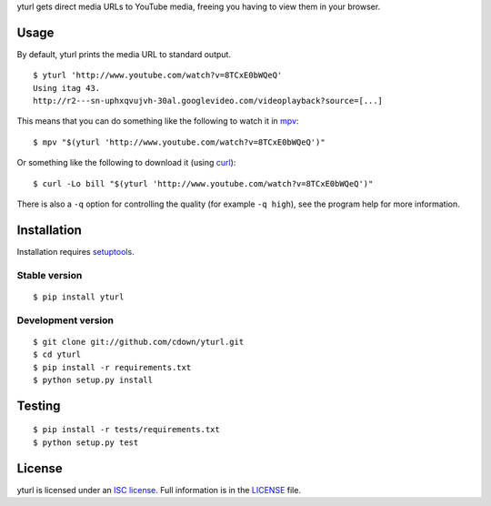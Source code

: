 yturl gets direct media URLs to YouTube media, freeing you having to
view them in your browser.

Usage
=====

By default, yturl prints the media URL to standard output.

::

    $ yturl 'http://www.youtube.com/watch?v=8TCxE0bWQeQ'
    Using itag 43.
    http://r2---sn-uphxqvujvh-30al.googlevideo.com/videoplayback?source=[...]

This means that you can do something like the following to watch it in
`mpv`_:

::

    $ mpv "$(yturl 'http://www.youtube.com/watch?v=8TCxE0bWQeQ')"

Or something like the following to download it (using `curl`_):

::

    $ curl -Lo bill "$(yturl 'http://www.youtube.com/watch?v=8TCxE0bWQeQ')"

There is also a ``-q`` option for controlling the quality (for example ``-q
high``), see the program help for more information.

.. _mpv: http://mpv.io
.. _curl: http://curl.haxx.se

Installation
============

Installation requires `setuptools`_.

.. _setuptools: https://pypi.python.org/pypi/setuptools

Stable version
--------------

::

    $ pip install yturl

Development version
-------------------

::

    $ git clone git://github.com/cdown/yturl.git
    $ cd yturl
    $ pip install -r requirements.txt
    $ python setup.py install

Testing
=======

.. image:: https://travis-ci.org/cdown/yturl.svg?branch=develop
  :target: https://travis-ci.org/cdown/yturl
  :alt: Test status

::

    $ pip install -r tests/requirements.txt
    $ python setup.py test

License
=======

yturl is licensed under an `ISC license`_. Full information is in the
`LICENSE`_ file.

.. _ISC license: https://en.wikipedia.org/wiki/ISC_license
.. _LICENSE: LICENSE
